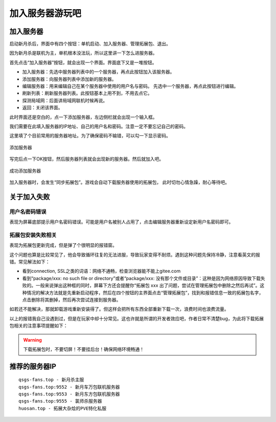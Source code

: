 加入服务器游玩吧
==================

加入服务器
----------

启动新月杀后，界面中有四个按钮：单机启动、加入服务器、管理拓展包、退出。

因为新月杀是联机为主，单机根本没法玩，所以这里讲一下怎么进服务器。

首先点击“加入服务器”按钮，就会出现一个界面。界面底下又是一堆按钮。

- 加入服务器：先选中服务器列表中的一个服务器，再点此按钮加入该服务器。
- 添加服务器：向服务器列表中添加新的服务器。
- 编辑服务器：用来编辑自己在某个服务器中使用的用户名与密码。
  先选中一个服务器，再点此按钮进行编辑。
- 刷新列表：刷新服务器列表。此按钮基本上用不到，不用去点它。
- 探测局域网：后面讲局域网联机时候再说。
- 返回：关闭该界面。

此时界面还是空白的，点一下添加服务器，左边侧栏就会出现一个输入框。

我们需要在此填入服务器的IP地址、自己的用户名和密码。注意一定不要忘记自己的密码。

这里填了个目前常用的服务器地址。为了确保密码不输错，可以勾一下显示密码。

.. figure:: pic/3-1.jpg
   :align: center

   添加服务器

写完后点一下OK按钮，然后服务器列表就会出现新的服务器。然后就加入吧。

.. figure:: pic/3-2.jpg
   :align: center

   成功添加服务器

加入服务器时，会发生“同步拓展包”。游戏会自动下载服务器使用的拓展包，
此时切勿心情急躁，耐心等待吧。

关于加入失败
--------------

用户名密码错误
~~~~~~~~~~~~~~~

表现为屏幕底部提示用户名密码错误。可能是用户名被别人占用了，点击编辑服务器\
重新设定新用户名密码即可。

拓展包安装失败相关
~~~~~~~~~~~~~~~~~~~

表现为拓展包更新完成，但是弹了个很明显的报错窗。

这个问题也算是比较常见了，他会导致循环往复的无法进服，导致玩家变得不耐烦。\
遇到这种问题先保持冷静，注意看英文的报错。常见解法如下：

- 看到connection, SSL之类的词语：网络不通畅，检查浏览器能不能上gitee.com
- 看到“package/xxx: no such file or directory”或者“package/xxx:
  没有那个文件或目录”：这种是因为网络原因导致下载失败的。一般来说弹出这种\
  框的同时，屏幕下方还会提醒你“拓展包 xxx 出了问题，尝试在管理拓展包中\
  删除之然后再试”。这种情况的解决方法就是先重新启动程序，然后在四个按钮的\
  主界面点击“管理拓展包”，找到和报错信息一致的拓展包名字，点击删除将其删掉，\
  然后再次尝试连接到服务器。

如若还不能解决，那就卸载游戏重新安装得了。但这样会把所有东西全部重新下载\
一次，浪费时间也浪费流量。

以上的报错我自己没遇到过，但是在玩家中却十分常见。这也许就是所谓的开发者效应\
吧，作者日常不清楚bug，为此将下载拓展包相关的注意事项提醒如下：

.. warning::

   下载拓展包时，不要切屏！不要挂后台！确保网络环境畅通！

推荐的服务器IP
----------------

::

  qsgs-fans.top - 新月杀主服
  qsgs-fans.top:9552 - 新月车万包联机服务器
  qsgs-fans.top:9553 - 新月东方包联机服务器
  qsgs-fans.top:9555 - 氯师杀服务器
  huosan.top - 拓展大杂烩的PVE特化私服
..   huosan.top - 拓展大杂烩的PVP私服
